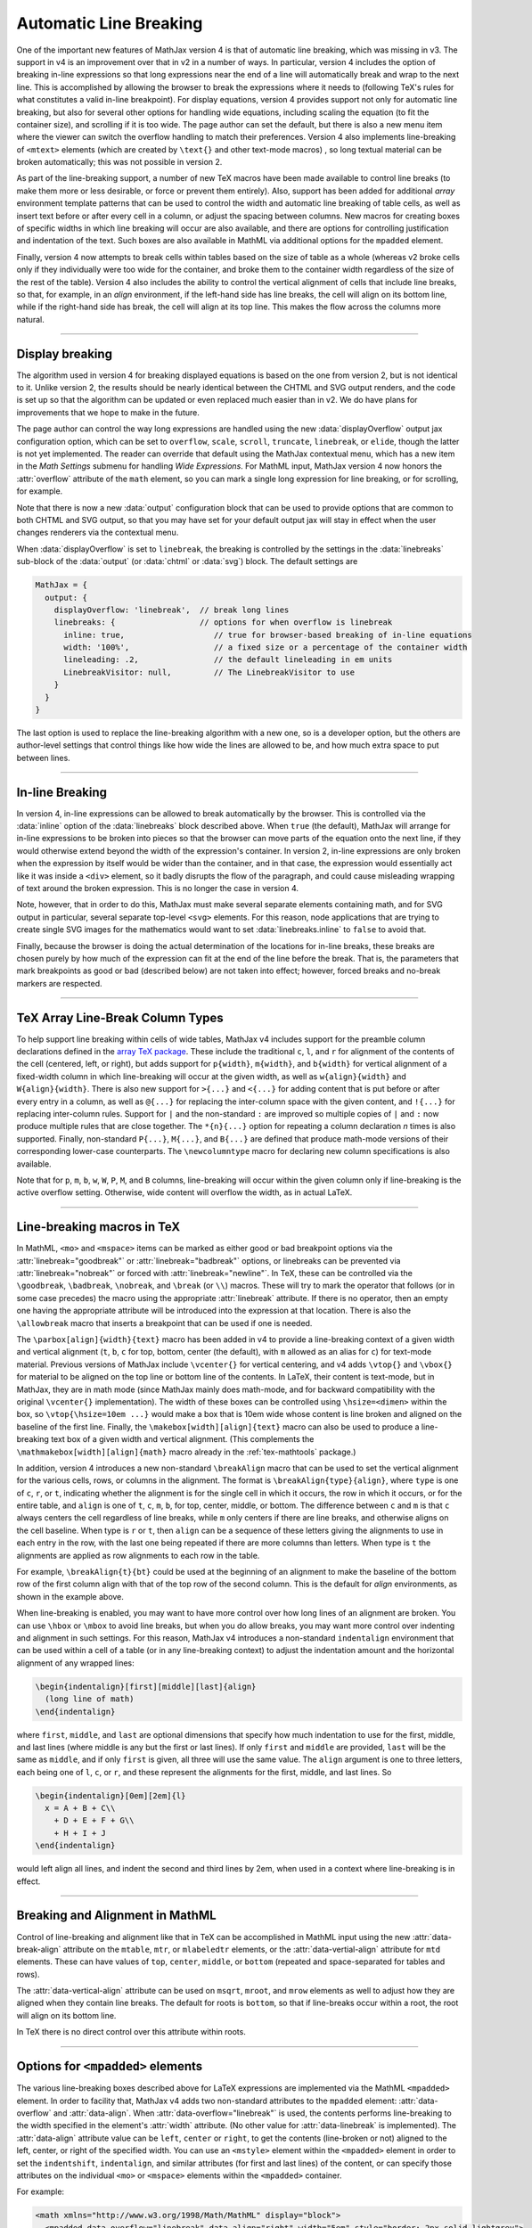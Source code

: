.. _automatic-linebreaking:

#######################
Automatic Line Breaking
#######################

One of the important new features of MathJax version 4 is that
of automatic line breaking, which was missing in v3.  The
support in v4 is an improvement over that in v2 in a number of ways.
In particular, version 4 includes the option of breaking in-line
expressions so that long expressions near the end of a line will
automatically break and wrap to the next line.  This is accomplished
by allowing the browser to break the expressions where it needs to
(following TeX's rules for what constitutes a valid in-line
breakpoint).  For display equations, version 4 provides support not
only for automatic line breaking, but also for several other options
for handling wide equations, including scaling the equation (to fit
the container size), and scrolling if it is too wide.  The page author
can set the default, but there is also a new menu item where the
viewer can switch the overflow handling to match their preferences.
Version 4 also implements line-breaking of ``<mtext>`` elements (which
are created by ``\text{}`` and other text-mode macros) , so long
textual material can be broken automatically; this was not possible in
version 2.

As part of the line-breaking support, a number of new TeX macros have
been made available to control line breaks (to make them more or less
desirable, or force or prevent them entirely).  Also, support has been
added for additional `array` environment template patterns that can be
used to control the width and automatic line breaking of table
cells, as well as insert text before or after every cell in a column,
or adjust the spacing between columns.  New macros for creating boxes
of specific widths in which line breaking will occur are also
available, and there are options for controlling justification and
indentation of the text.  Such boxes are also available in MathML via
additional options for the ``mpadded`` element.

Finally, version 4 now attempts to break cells within tables based on
the size of table as a whole (whereas v2 broke cells only if they
individually were too wide for the container, and broke them to the
container width regardless of the size of the rest of the table).
Version 4 also includes the ability to control the vertical alignment
of cells that include line breaks, so that, for example, in an `align`
environment, if the left-hand side has line breaks, the cell will
align on its bottom line, while if the right-hand side has break, the
cell will align at its top line.  This makes the flow across the
columns more natural.

.. raw:: html

    <p>This is illustraated in the example below:</p>
    <p style="background-color: #DDD; padding: 1em 0; text-align: center">
    <iframe style='width: 25em; height: 7em; background-color: white' srcdoc='
      <!DOCTYPE html>
      <html>
      <head>
      <title>MathJax Line-breaking Examples</title>
      <script defer src="https://cdn.jsdelivr.net/npm/mathjax@4/tex-chtml.js"></script>
      </head>
      <body>
      \begin{align}
      {a+b+c\\+d+e}&={A+B+C+D+E+F\\+G+H+I+J}
      \end{align}
      </body>
      </html>
    '></iframe>
    </p>

-----

.. _display-breaking:

Display breaking
================

The algorithm used in version 4 for breaking displayed equations is
based on the one from version 2, but is not identical to it.  Unlike
version 2, the results should be nearly identical between the CHTML
and SVG output renders, and the code is set up so that the algorithm
can be updated or even replaced much easier than in v2.  We do have
plans for improvements that we hope to make in the future.

The page author can control the way long expressions are handled using
the new :data:`displayOverflow` output jax configuration option, which
can be set to ``overflow``, ``scale``, ``scroll``, ``truncate``,
``linebreak``, or ``elide``, though the latter is not yet implemented.
The reader can override that default using the MathJax contextual
menu, which has a new item in the `Math Settings` submenu for handling
`Wide Expressions`.  For MathML input, MathJax version 4 now honors
the :attr:`overflow` attribute of the ``math`` element, so you can
mark a single long expression for line breaking, or for scrolling, for
example.

Note that there is now a new :data:`output` configuration block that
can be used to provide options that are common to both CHTML and SVG
output, so that you may have set for your default output jax will stay
in effect when the user changes renderers via the contextual menu.

When :data:`displayOverflow` is set to ``linebreak``, the breaking is
controlled by the settings in the :data:`linebreaks` sub-block of the
:data:`output` (or :data:`chtml` or :data:`svg`) block.  The default
settings are

.. code-block:: javascript

    MathJax = {
      output: {
        displayOverflow: 'linebreak',  // break long lines
        linebreaks: {                  // options for when overflow is linebreak
          inline: true,                   // true for browser-based breaking of in-line equations
          width: '100%',                  // a fixed size or a percentage of the container width
          lineleading: .2,                // the default lineleading in em units
          LinebreakVisitor: null,         // The LinebreakVisitor to use
        }
      }
    }

The last option is used to replace the line-breaking algorithm with a
new one, so is a developer option, but the others are author-level
settings that control things like how wide the lines are allowed to
be, and how much extra space to put between lines.

-----

.. _inline-breaking:

In-line Breaking
================

In version 4, in-line expressions can be allowed to break
automatically by the browser.  This is controlled via the
:data:`inline` option of the :data:`linebreaks` block described above.
When ``true`` (the default), MathJax will arrange for in-line
expressions to be broken into pieces so that the browser can move
parts of the equation onto the next line, if they would otherwise
extend beyond the width of the expression's container.  In version 2,
in-line expressions are only broken when the expression by itself
would be wider than the container, and in that case, the expression
would essentially act like it was inside a ``<div>`` element, so it
badly disrupts the flow of the paragraph, and could cause misleading
wrapping of text around the broken expression.  This is no longer the
case in version 4.

Note, however, that in order to do this, MathJax must make several
separate elements containing math, and for SVG output in particular,
several separate top-level ``<svg>`` elements.  For this reason, node
applications that are trying to create single SVG images for the
mathematics would want to set :data:`linebreaks.inline` to ``false``
to avoid that.

Finally, because the browser is doing the actual determination of the
locations for in-line breaks, these breaks are chosen purely by how
much of the expression can fit at the end of the line before the
break.  That is, the parameters that mark breakpoints as good or bad
(described below) are not taken into effect; however, forced breaks
and no-break markers are respected.

-----

.. _array-preamble:

TeX Array Line-Break Column Types
=================================

To help support line breaking within cells of wide tables, MathJax v4
includes support for the preamble column declarations defined in the
`array TeX package <https://www.ctan.org/pkg/array>`__.  These include
the traditional ``c``, ``l``, and ``r`` for alignment of the contents
of the cell (centered, left, or right), but adds support for
``p{width}``, ``m{width}``, and ``b{width}`` for vertical alignment of
a fixed-width column in which line-breaking will occur at the given
width, as well as ``w{align}{width}`` and ``W{align}{width}``.  There
is also new support for ``>{...}`` and ``<{...}`` for adding content
that is put before or after every entry in a column, as well as
``@{...}`` for replacing the inter-column space with the given
content, and ``!{...}`` for replacing inter-column rules.  Support for
``|`` and the non-standard ``:`` are improved so multiple copies of
``|`` and ``:`` now produce multiple rules that are close together.
The ``*{n}{...}`` option for repeating a column declaration `n` times
is also supported.  Finally, non-standard ``P{...}``, ``M{...}``, and
``B{...}`` are defined that produce math-mode versions of their
corresponding lower-case counterparts.  The ``\newcolumntype`` macro
for declaring new column specifications is also available.

Note that for ``p``, ``m``, ``b``, ``w``, ``W``, ``P``, ``M``, and
``B`` columns, line-breaking will occur within the given column only if
line-breaking is the active overflow setting.  Otherwise, wide content
will overflow the width, as in actual LaTeX.

-----

.. _linebreaking-macros:

Line-breaking macros in TeX
===========================

In MathML, ``<mo>`` and ``<mspace>`` items can be marked as either
good or bad breakpoint options via the :attr:`linebreak="goodbreak"`
or :attr:`linebreak="badbreak"` options, or linebreaks can be
prevented via :attr:`linebreak="nobreak"` or forced with
:attr:`linebreak="newline"`.  In TeX, these can be controlled via the
``\goodbreak``, ``\badbreak``, ``\nobreak``, and ``\break`` (or
``\\``) macros.  These will try to mark the operator that follows (or
in some case precedes) the macro using the appropriate
:attr:`linebreak` attribute.  If there is no operator, then an empty
one having the appropriate attribute will be introduced into the
expression at that location.  There is also the ``\allowbreak`` macro
that inserts a breakpoint that can be used if one is needed.

The ``\parbox[align]{width}{text}`` macro has been added in v4 to
provide a line-breaking context of a given width and vertical
alignment (``t``, ``b``, ``c`` for top, bottom, center (the default),
with ``m`` allowed as an alias for ``c``) for text-mode material.
Previous versions of MathJax include ``\vcenter{}`` for vertical
centering, and v4 adds ``\vtop{}`` and ``\vbox{}`` for material to be
aligned on the top line or bottom line of the contents.  In LaTeX,
their content is text-mode, but in MathJax, they are in math mode
(since MathJax mainly does math-mode, and for backward compatibility
with the original ``\vcenter{}`` implementation).  The width of these
boxes can be controlled using ``\hsize=<dimen>`` within the box, so
``\vtop{\hsize=10em ...}`` would make a box that is 10em wide whose
content is line broken and aligned on the baseline of the first line.
Finally, the ``\makebox[width][align]{text}`` macro can also be used
to produce a line-breaking text box of a given width and vertical
alignment.  (This complements the ``\mathmakebox[width][align]{math}``
macro already in the :ref:`tex-mathtools` package.)

In addition, version 4 introduces a new non-standard ``\breakAlign``
macro that can be used to set the vertical alignment for the various
cells, rows, or columns in the alignment.  The format is
``\breakAlign{type}{align}``, where ``type`` is one of ``c``, ``r``,
or ``t``, indicating whether the alignment is for the single cell in
which it occurs, the row in which it occurs, or for the entire table,
and ``align`` is one of ``t``, ``c``, ``m``, ``b``, for top, center,
middle, or bottom.  The difference between ``c`` and ``m`` is that
``c`` always centers the cell regardless of line breaks, while ``m``
only centers if there are line breaks, and otherwise aligns on the
cell baseline.  When type is ``r`` or ``t``, then ``align`` can be a
sequence of these letters giving the alignments to use in each entry
in the row, with the last one being repeated if there are more columns
than letters.  When type is ``t`` the alignments are applied as row
alignments to each row in the table.

For example, ``\breakAlign{t}{bt}`` could be used at the beginning of
an alignment to make the baseline of the bottom row of the first
column align with that of the top row of the second column.  This is
the default for `align` environments, as shown in the example above.

When line-breaking is enabled, you may want to have more control over
how long lines of an alignment are broken.  You can use ``\hbox`` or
``\mbox`` to avoid line breaks, but when you do allow breaks, you may
want more control over indenting and alignment in such settings.  For
this reason, MathJax v4 introduces a non-standard ``indentalign``
environment that can be used within a cell of a table (or in any
line-breaking context) to adjust the indentation amount and the
horizontal alignment of any wrapped lines:

.. code-block:: latex

   \begin{indentalign}[first][middle][last]{align}
     (long line of math)
   \end{indentalign}

where ``first``, ``middle``, and ``last`` are optional dimensions that
specify how much indentation to use for the first, middle, and last
lines (where middle is any but the first or last lines).  If only
``first`` and ``middle`` are provided, ``last`` will be the same as
``middle``, and if only ``first`` is given, all three will use the
same value.  The ``align`` argument is one to three letters, each
being one of ``l``, ``c``, or ``r``, and these represent the
alignments for the first, middle, and last lines.  So

.. code-block:: latex

   \begin{indentalign}[0em][2em]{l}
     x = A + B + C\\
       + D + E + F + G\\
       + H + I + J
   \end{indentalign}

would left align all lines, and indent the second and third lines
by 2em, when used in a context where line-breaking is in effect.

.. raw:: html

    <p style="background-color: #DDD; padding: 1em 0; text-align: center">
    <iframe style='width: 20em; height: 7em; background-color: white' srcdoc='
      <!DOCTYPE html>
      <html>
      <head>
      <title>MathJax Line-breaking Examples</title>
      <script defer src="https://cdn.jsdelivr.net/npm/mathjax@4/tex-chtml.js"></script>
      </head>
      <body>
      \begin{indentalign}[0em][2em]{l}
        x = A + B + C\\
          + D + E + F + G\\
          + H + I + J
      \end{indentalign}
      </body>
      </html>
    '></iframe>
    </p>

-----

.. _mathml-linbreaking:

Breaking and Alignment in MathML
================================

Control of line-breaking and alignment like that in TeX can be
accomplished in MathML input using the new :attr:`data-break-align`
attribute on the ``mtable``, ``mtr``, or ``mlabeledtr`` elements, or
the :attr:`data-vertial-align` attribute for ``mtd`` elements.  These
can have values of ``top``, ``center``, ``middle``, or ``bottom``
(repeated and space-separated for tables and rows).

The :attr:`data-vertical-align` attribute can be used on ``msqrt``,
``mroot``, and ``mrow`` elements as well to adjust how they are
aligned when they contain line breaks. The default for roots is
``bottom``, so that if line-breaks occur within a root, the root will
align on its bottom line.

.. raw:: html

    <p style="background-color: #DDD; padding: 1em 0; text-align: center">
    <iframe style='width: 25em; height: 7em; background-color: white' srcdoc='
      <!DOCTYPE html>
      <html>
      <head>
      <title>MathJax Line-breaking Examples</title>
      <script defer src="https://cdn.jsdelivr.net/npm/mathjax@4/mml-chtml.js"></script>
      </head>
      <body>
        <math xmlns="http://www.w3.org/1998/Math/MathML" display="block">
          <mtable displaystyle="true" columnalign="right left" columnspacing="0em" rowspacing="3pt" data-break-align="bottom top">
            <mtr>
              <mtd>
                <msqrt>
                  <mi>a</mi>
                  <mo>+</mo>
                  <mi>b</mi>
                  <mo>+</mo>
                  <mi>c</mi>
                  <mspace linebreak="newline"></mspace>
                  <mo>+</mo>
                  <mi>d</mi>
                  <mo>+</mo>
                  <mi>e</mi>
                </msqrt>
              </mtd>
              <mtd>
                <mstyle indentshift="2em">
                  <mi></mi>
                  <mo>=</mo>
                  <mrow data-mjx-texclass="ORD">
                    <mi>A</mi>
                    <mo>+</mo>
                    <mi>B</mi>
                    <mo>+</mo>
                    <mi>C</mi>
                    <mo>+</mo>
                    <mi>D</mi>
                    <mo>+</mo>
                    <mi>E</mi>
                    <mo>+</mo>
                    <mi>F</mi>
                    <mspace linebreak="newline"></mspace>
                    <mo>+</mo>
                    <mi>G</mi>
                    <mo>+</mo>
                    <mi>H</mi>
                    <mo>+</mo>
                    <mi>I</mi>
                    <mo>+</mo>
                    <mi>J</mi>
                  </mrow>
                </mstyle>
              </mtd>
            </mtr>
          </mtable>
        </math>
      </body>
      </html>
    '></iframe>
    </p>


In TeX there is no direct control over this attribute within roots.

-----

.. _mpadded-options:

Options for ``<mpadded>`` elements
==================================

The various line-breaking boxes described above for LaTeX expressions
are implemented via the MathML ``<mpadded>`` element.  In order to
facility that, MathJax v4 adds two non-standard attributes to the
``mpadded`` element: :attr:`data-overflow` and :attr:`data-align`.
When :attr:`data-overflow="linebreak"` is used, the contents performs
line-breaking to the width specified in the element's :attr:`width`
attribute.  (No other value for :attr:`data-linebreak` is
implemented).  The :attr:`data-align` attribute value can be ``left``,
``center`` or ``right``, to get the contents (line-broken or not)
aligned to the left, center, or right of the specified width.  You can
use an ``<mstyle>`` element within the ``<mpadded>`` element in order
to set the ``indentshift``, ``indentalign``, and similar attributes
(for first and last lines) of the content, or can specify those
attributes on the individual ``<mo>`` or ``<mspace>`` elements within
the ``<mpadded>`` container.

For example:

.. code-block:: xml

    <math xmlns="http://www.w3.org/1998/Math/MathML" display="block">
      <mpadded data-overflow="linebreak" data-align="right" width="5em" style="border: 2px solid lightgrey">
        <mi>x</mi>
        <mo>=</mo>
        <mi>A</mi>
        <mo>+</mo>
        <mi>B</mi>
        <mo>+</mo>
        <mi>C</mi>
        <mo>+</mo>
        <mi>D</mi>
        <mo>+</mo>
        <mi>E</mi>
        <mo>+</mo>
        <mi>F</mi>
        <mo>+</mo>
        <mi>G</mi>
      </mpadded>
    </math>

would show a box with a grey outline whose content is broken into
several right-aligned lines.

.. raw:: html

    <p style="background-color: #DDD; padding: 1em 0; text-align: center">
    <iframe style='width: 20em; height: 8em; background-color: white' srcdoc='
      <!DOCTYPE html>
      <html>
      <head>
      <title>MathJax Line-breaking Examples</title>
      <script defer src="https://cdn.jsdelivr.net/npm/mathjax@4/mml-chtml.js"></script>
      </head>
      <body>
        <math xmlns="http://www.w3.org/1998/Math/MathML" display="block">
          <mpadded data-overflow="linebreak" data-align="right" width="5em" style="border: 2px solid lightgrey">
            <mi>x</mi>
            <mo>=</mo>
            <mi>A</mi>
            <mo>+</mo>
            <mi>B</mi>
            <mo>+</mo>
            <mi>C</mi>
            <mo>+</mo>
            <mi>D</mi>
            <mo>+</mo>
            <mi>E</mi>
            <mo>+</mo>
            <mi>F</mi>
            <mo>+</mo>
            <mi>G</mi>
          </mpadded>
        </math>
      </body>
      </html>
    '></iframe>
    </p>



|-----|
